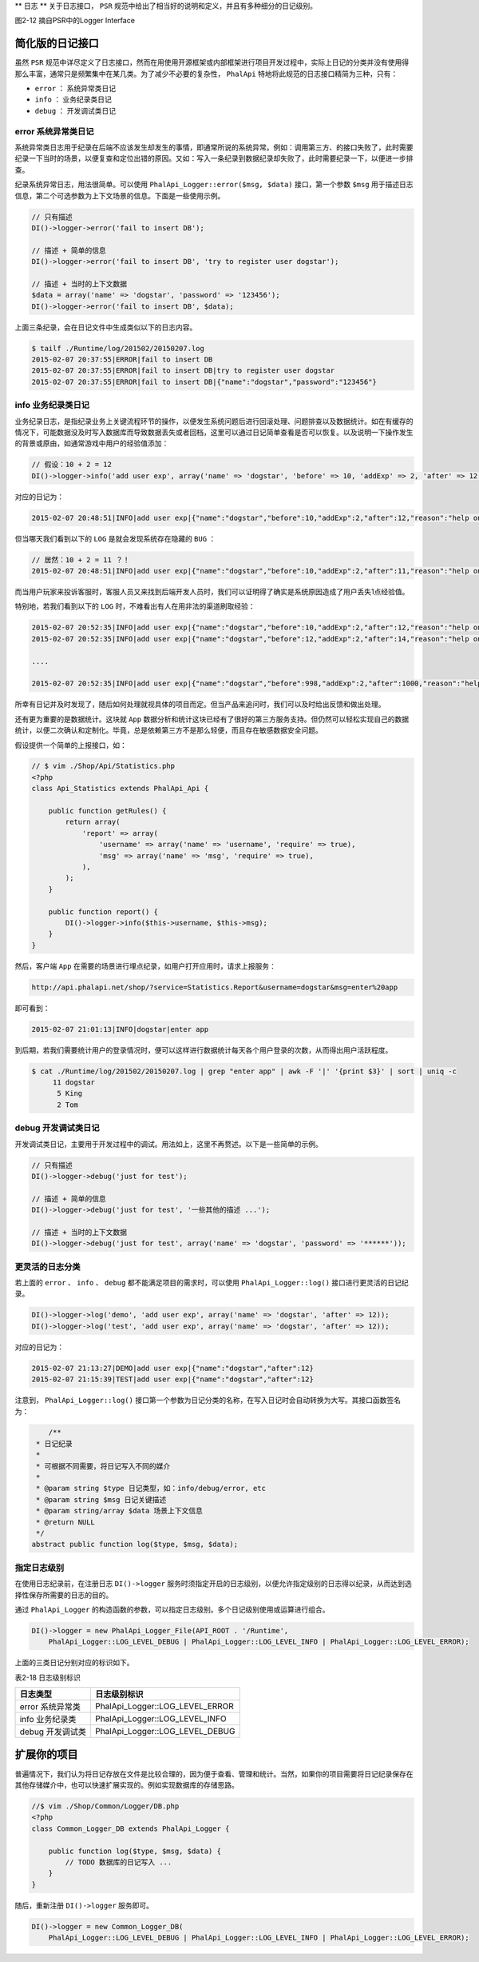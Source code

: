 **
日志
**
关于日志接口， ``PSR`` 规范中给出了相当好的说明和定义，并且有多种细分的日记级别。

.. image:: ./images/ch-2-logger-interface.png

图2-12 摘自PSR中的Logger Interface


简化版的日记接口
===============
虽然 ``PSR`` 规范中详尽定义了日志接口，然而在用使用开源框架或内部框架进行项目开发过程中，实际上日记的分类并没有使用得那么丰富，通常只是频繁集中在某几类。为了减少不必要的复杂性， ``PhalApi`` 特地将此规范的日志接口精简为三种，只有：

- ``error`` ： 系统异常类日记
- ``info`` ： 业务纪录类日记
- ``debug`` ： 开发调试类日记

error 系统异常类日记
-------------------
系统异常类日志用于纪录在后端不应该发生却发生的事情，即通常所说的系统异常。例如：调用第三方、的接口失败了，此时需要纪录一下当时的场景，以便复查和定位出错的原因。又如：写入一条纪录到数据纪录却失败了，此时需要纪录一下，以便进一步排查。

纪录系统异常日志，用法很简单。可以使用 ``PhalApi_Logger::error($msg, $data)`` 接口，第一个参数 ``$msg`` 用于描述日志信息，第二个可选参数为上下文场景的信息。下面是一些使用示例。

.. code-block:: php

	// 只有描述
	DI()->logger->error('fail to insert DB');

	// 描述 + 简单的信息
	DI()->logger->error('fail to insert DB', 'try to register user dogstar');

	// 描述 + 当时的上下文数据
	$data = array('name' => 'dogstar', 'password' => '123456');
	DI()->logger->error('fail to insert DB', $data);

上面三条纪录，会在日记文件中生成类似以下的日志内容。

.. code-block:: shell

	$ tailf ./Runtime/log/201502/20150207.log
	2015-02-07 20:37:55|ERROR|fail to insert DB
	2015-02-07 20:37:55|ERROR|fail to insert DB|try to register user dogstar
	2015-02-07 20:37:55|ERROR|fail to insert DB|{"name":"dogstar","password":"123456"}

info 业务纪录类日记
-----------------
业务纪录日志，是指纪录业务上关键流程环节的操作，以便发生系统问题后进行回滚处理、问题排查以及数据统计。如在有缓存的情况下，可能数据没及时写入数据库而导致数据丢失或者回档，这里可以通过日记简单查看是否可以恢复。以及说明一下操作发生的背景或原由，如通常游戏中用户的经验值添加：

.. code-block:: php

	// 假设：10 + 2 = 12
	DI()->logger->info('add user exp', array('name' => 'dogstar', 'before' => 10, 'addExp' => 2, 'after' => 12, 'reason' => 'help one more phper'));

对应的日记为：

.. code-block:: shell

    2015-02-07 20:48:51|INFO|add user exp|{"name":"dogstar","before":10,"addExp":2,"after":12,"reason":"help one more phper"}

但当哪天我们看到以下的 ``LOG`` 是就会发现系统存在隐藏的 ``BUG`` ：

.. code-block:: shell

	// 居然：10 + 2 = 11 ？！
	2015-02-07 20:48:51|INFO|add user exp|{"name":"dogstar","before":10,"addExp":2,"after":11,"reason":"help one more phper"}

而当用户玩家来投诉客服时，客服人员又来找到后端开发人员时，我们可以证明得了确实是系统原因造成了用户丢失1点经验值。

特别地，若我们看到以下的 ``LOG`` 时，不难看出有人在用非法的渠道刷取经验：

.. code-block:: shell

	2015-02-07 20:52:35|INFO|add user exp|{"name":"dogstar","before":10,"addExp":2,"after":12,"reason":"help one more phper"}
	2015-02-07 20:52:35|INFO|add user exp|{"name":"dogstar","before":12,"addExp":2,"after":14,"reason":"help one more phper"}

	....

	2015-02-07 20:52:35|INFO|add user exp|{"name":"dogstar","before":998,"addExp":2,"after":1000,"reason":"help one more phper"}

所幸有日记并及时发现了，随后如何处理就视具体的项目而定。但当产品来追问时，我们可以及时给出反馈和做出处理。

还有更为重要的是数据统计。这块就 ``App`` 数据分析和统计这块已经有了很好的第三方服务支持。但仍然可以轻松实现自己的数据统计，以便二次确认和定制化。毕竟，总是依赖第三方不是那么轻便，而且存在敏感数据安全问题。

假设提供一个简单的上报接口，如：

.. code-block:: php

	// $ vim ./Shop/Api/Statistics.php
	<?php
	class Api_Statistics extends PhalApi_Api {

	    public function getRules() {
	        return array(
	            'report' => array(
	                'username' => array('name' => 'username', 'require' => true),
	                'msg' => array('name' => 'msg', 'require' => true),
	            ),
	        );
	    }

	    public function report() {
	        DI()->logger->info($this->username, $this->msg);
	    }
	}

然后，客户端 ``App`` 在需要的场景进行埋点纪录，如用户打开应用时，请求上报服务：

.. code-block:: shell

    http://api.phalapi.net/shop/?service=Statistics.Report&username=dogstar&msg=enter%20app

即可看到：

.. code-block:: shell

    2015-02-07 21:01:13|INFO|dogstar|enter app

到后期，若我们需要统计用户的登录情况时，便可以这样进行数据统计每天各个用户登录的次数，从而得出用户活跃程度。

.. code-block:: shell

	$ cat ./Runtime/log/201502/20150207.log | grep "enter app" | awk -F '|' '{print $3}' | sort | uniq -c
	     11 dogstar
	      5 King
	      2 Tom

debug 开发调试类日记
-------------------
开发调试类日记，主要用于开发过程中的调试。用法如上，这里不再赘述。以下是一些简单的示例。

.. code-block:: php

	// 只有描述
	DI()->logger->debug('just for test');

	// 描述 + 简单的信息
	DI()->logger->debug('just for test', '一些其他的描述 ...');

	// 描述 + 当时的上下文数据
	DI()->logger->debug('just for test', array('name' => 'dogstar', 'password' => '******'));

更灵活的日志分类
---------------
若上面的 ``error`` 、 ``info`` 、 ``debug`` 都不能满足项目的需求时，可以使用 ``PhalApi_Logger::log()`` 接口进行更灵活的日记纪录。

.. code-block:: shell

	DI()->logger->log('demo', 'add user exp', array('name' => 'dogstar', 'after' => 12));
	DI()->logger->log('test', 'add user exp', array('name' => 'dogstar', 'after' => 12));

对应的日记为：

.. code-block:: shell

	2015-02-07 21:13:27|DEMO|add user exp|{"name":"dogstar","after":12}
	2015-02-07 21:15:39|TEST|add user exp|{"name":"dogstar","after":12}

注意到， ``PhalApi_Logger::log()`` 接口第一个参数为日记分类的名称，在写入日记时会自动转换为大写。其接口函数签名为：

.. code-block:: php

	/**
     * 日记纪录
     *
     * 可根据不同需要，将日记写入不同的媒介
     *
     * @param string $type 日记类型，如：info/debug/error, etc
     * @param string $msg 日记关键描述
     * @param string/array $data 场景上下文信息
     * @return NULL
     */
    abstract public function log($type, $msg, $data);

指定日志级别
-----------
在使用日志纪录前，在注册日志 ``DI()->logger`` 服务时须指定开启的日志级别，以便允许指定级别的日志得以纪录，从而达到选择性保存所需要的日志的目的。

通过 ``PhalApi_Logger`` 的构造函数的参数，可以指定日志级别。多个日记级别使用或运算进行组合。

.. code-block:: php

	DI()->logger = new PhalApi_Logger_File(API_ROOT . '/Runtime',
	    PhalApi_Logger::LOG_LEVEL_DEBUG | PhalApi_Logger::LOG_LEVEL_INFO | PhalApi_Logger::LOG_LEVEL_ERROR);

上面的三类日记分别对应的标识如下。

表2-18 日志级别标识

+------------------+---------------------------------+
| 日志类型         | 日志级别标识                    |
+==================+=================================+
| error 系统异常类 | PhalApi_Logger::LOG_LEVEL_ERROR |
+------------------+---------------------------------+
| info 业务纪录类  | PhalApi_Logger::LOG_LEVEL_INFO  |
+------------------+---------------------------------+
| debug 开发调试类 | PhalApi_Logger::LOG_LEVEL_DEBUG |
+------------------+---------------------------------+

扩展你的项目
===========
普遍情况下，我们认为将日记存放在文件是比较合理的，因为便于查看、管理和统计。当然，如果你的项目需要将日记纪录保存在其他存储媒介中，也可以快速扩展实现的。例如实现数据库的存储思路。

.. code-block:: php

	//$ vim ./Shop/Common/Logger/DB.php
	<?php
	class Common_Logger_DB extends PhalApi_Logger {

	    public function log($type, $msg, $data) {
	        // TODO 数据库的日记写入 ...
	    }
	}

随后，重新注册 ``DI()->logger`` 服务即可。

.. code-block:: php

	DI()->logger = new Common_Logger_DB(
	    PhalApi_Logger::LOG_LEVEL_DEBUG | PhalApi_Logger::LOG_LEVEL_INFO | PhalApi_Logger::LOG_LEVEL_ERROR);


